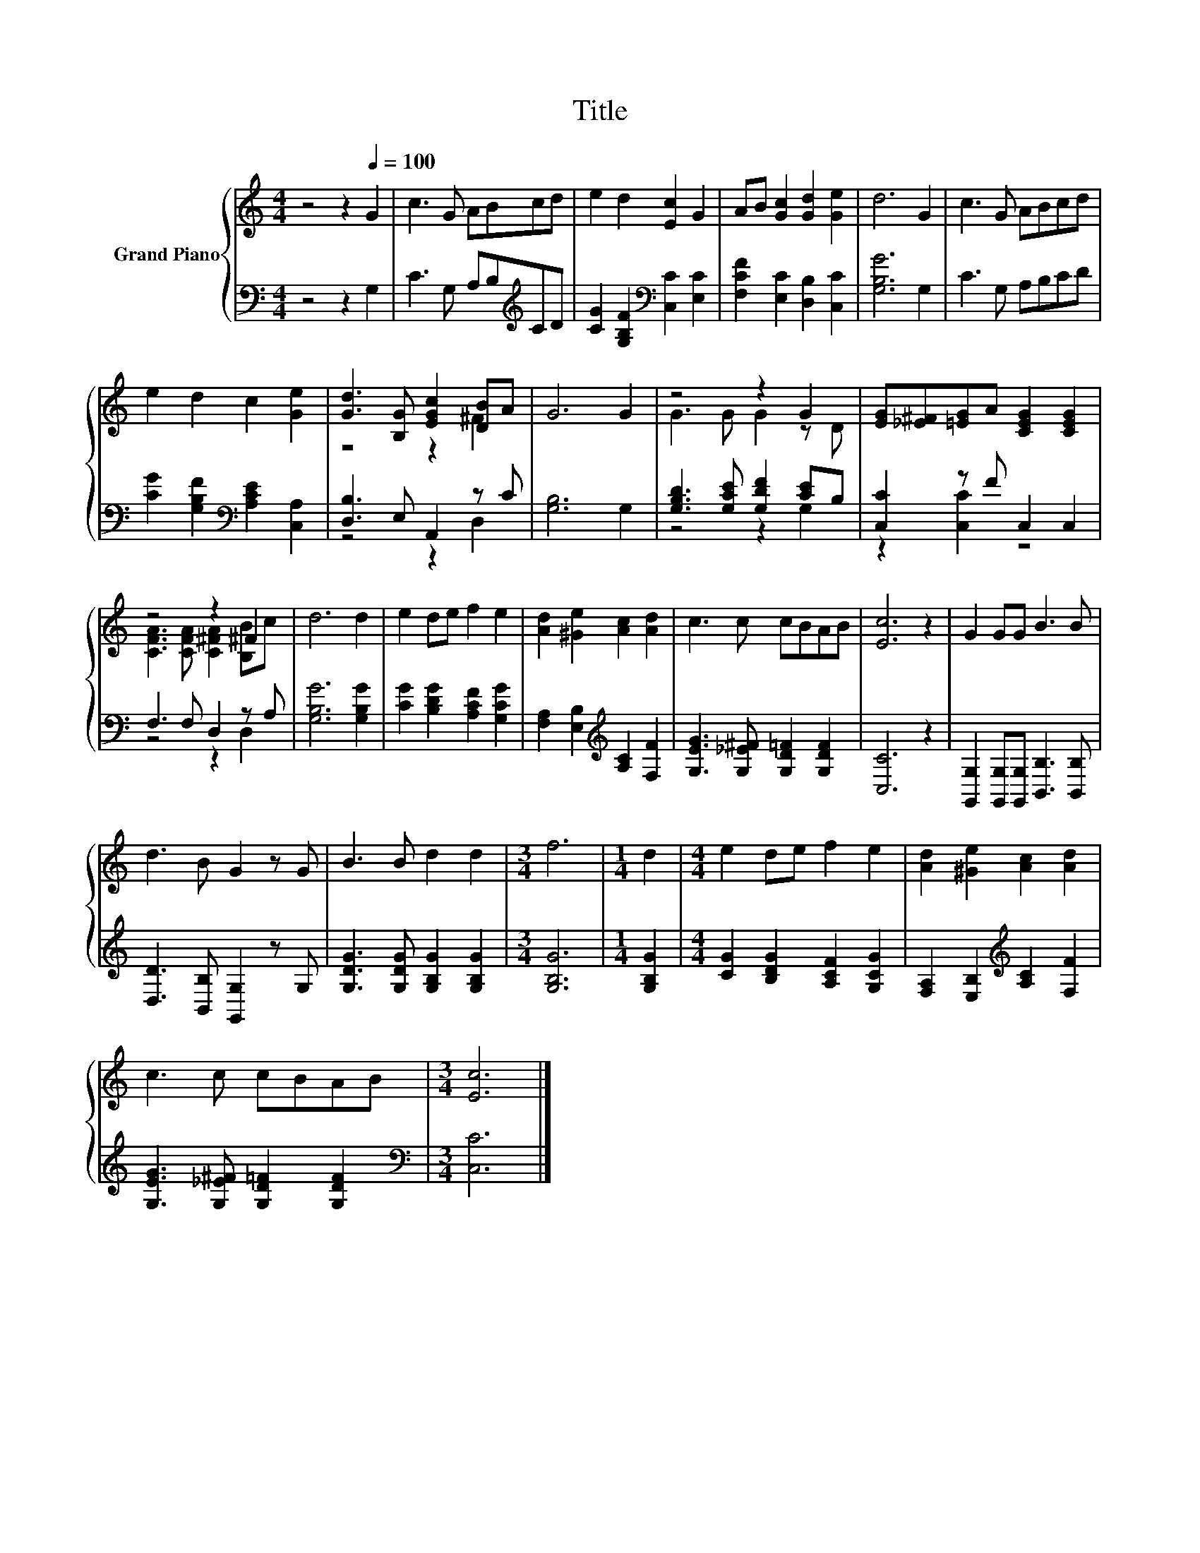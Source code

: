 X:1
T:Title
%%score { ( 1 3 ) | ( 2 4 ) }
L:1/8
M:4/4
K:C
V:1 treble nm="Grand Piano"
V:3 treble 
V:2 bass 
V:4 bass 
V:1
 z4 z2[Q:1/4=100] G2 | c3 G ABcd | e2 d2 [Ec]2 G2 | AB [Gc]2 [Gd]2 [Ge]2 | d6 G2 | c3 G ABcd | %6
 e2 d2 c2 [Ge]2 | [Gd]3 [B,G] [EGc]2 [DB]A | G6 G2 | z4 z2 G2 | [EG][_E^F][=EG]A [CEG]2 [CEG]2 | %11
 z4 z2 ^F2 | d6 d2 | e2 de f2 e2 | [Ad]2 [^Ge]2 [Ac]2 [Ad]2 | c3 c cBAB | [Ec]6 z2 | G2 GG B3 B | %18
 d3 B G2 z G | B3 B d2 d2 |[M:3/4] f6 |[M:1/4] d2 |[M:4/4] e2 de f2 e2 | [Ad]2 [^Ge]2 [Ac]2 [Ad]2 | %24
 c3 c cBAB |[M:3/4] [Ec]6 |] %26
V:2
 z4 z2 G,2 | C3 G, A,B,[K:treble]CD | [CG]2 [G,B,F]2[K:bass] [C,C]2 [E,C]2 | %3
 [F,CF]2 [E,C]2 [D,B,]2 [C,C]2 | [G,B,G]6 G,2 | C3 G, A,B,CD | %6
 [CG]2 [G,B,F]2[K:bass] [A,CE]2 [C,A,]2 | [D,B,]3 E, A,,2 z C | [G,B,]6 G,2 | %9
 [G,B,D]3 [G,CE] [G,DF]2 [CE]B, | [C,C]2 z F C,2 C,2 | F,3 F, D,2 z A, | [G,B,G]6 [G,B,G]2 | %13
 [CG]2 [B,DG]2 [A,CF]2 [G,CG]2 | [F,A,]2 [E,B,]2[K:treble] [A,C]2 [F,F]2 | %15
 [G,EG]3 [G,_E^F] [G,D=F]2 [G,DF]2 | [C,C]6 z2 | [G,,G,]2 [G,,G,][G,,G,] [B,,B,]3 [B,,B,] | %18
 [D,D]3 [B,,B,] [G,,G,]2 z G, | [G,DG]3 [G,DG] [G,B,G]2 [G,B,G]2 |[M:3/4] [G,B,G]6 | %21
[M:1/4] [G,B,G]2 |[M:4/4] [CG]2 [B,DG]2 [A,CF]2 [G,CG]2 | [F,A,]2 [E,B,]2[K:treble] [A,C]2 [F,F]2 | %24
 [G,EG]3 [G,_E^F] [G,D=F]2 [G,DF]2 |[M:3/4][K:bass] [C,C]6 |] %26
V:3
 x8 | x8 | x8 | x8 | x8 | x8 | x8 | z4 z2 ^F2 | x8 | G3 G G2 z D | x8 | %11
 [CFA]3 [CFA] [C^FA]2 [B,B]c | x8 | x8 | x8 | x8 | x8 | x8 | x8 | x8 |[M:3/4] x6 |[M:1/4] x2 | %22
[M:4/4] x8 | x8 | x8 |[M:3/4] x6 |] %26
V:4
 x8 | x6[K:treble] x2 | x4[K:bass] x4 | x8 | x8 | x8 | x4[K:bass] x4 | z4 z2 D,2 | x8 | z4 z2 G,2 | %10
 z2 [C,C]2 z4 | z4 z2 D,2 | x8 | x8 | x4[K:treble] x4 | x8 | x8 | x8 | x8 | x8 |[M:3/4] x6 | %21
[M:1/4] x2 |[M:4/4] x8 | x4[K:treble] x4 | x8 |[M:3/4][K:bass] x6 |] %26

